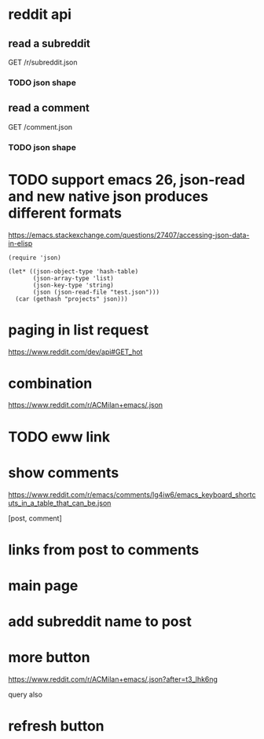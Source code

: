 #+STARTUP:    content indent
* reddit api 
** read a subreddit
GET /r/subreddit.json
*** TODO json shape
** read a comment
GET /comment.json
*** TODO json shape
* TODO support emacs 26, json-read and new native json produces different formats
https://emacs.stackexchange.com/questions/27407/accessing-json-data-in-elisp
#+begin_src elisp
(require 'json)

(let* ((json-object-type 'hash-table)
       (json-array-type 'list)
       (json-key-type 'string)
       (json (json-read-file "test.json")))
  (car (gethash "projects" json)))
#+end_src
* paging in list request
https://www.reddit.com/dev/api#GET_hot
* combination
https://www.reddit.com/r/ACMilan+emacs/.json
* TODO eww link
* show comments
https://www.reddit.com/r/emacs/comments/lg4iw6/emacs_keyboard_shortcuts_in_a_table_that_can_be.json

[post, comment]

* links from post to comments
* main page
* add subreddit name to post
* more button
https://www.reddit.com/r/ACMilan+emacs/.json?after=t3_lhk6ng

query also
* refresh button
